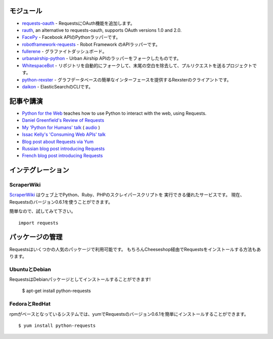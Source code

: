 .. Modules
   =======

モジュール
================

.. `requests-oauth <https://github.com/maraujop/requests-oauth>`_, adds OAuth support to Requests.
.. `rauth <https://github.com/litl/rauth>`_, an alternative to requests-oauth, supports OAuth versions 1.0 and 2.0.
.. `FacePy <https://github.com/jgorset/facepy>`_, a Python wrapper to the Facebook API.
.. `robotframework-requests <https://github.com/bulkan/robotframework-requests>`_, a Robot Framework API wrapper.
.. `fullerene <https://github.com/bitprophet/fullerene>`_, a Graphite Dashboard.
.. `urbanairship-python <https://github.com/benjaminws/urbanairship-python>`_, a fork of the Urban Airship API wrapper.
.. `WhitespaceBot <https://github.com/Gunio/WhitespaceBot/>`_, a project that automatically forks repos, strips trailing whitespace, and sends a pull request.
.. `python-rexster <https://github.com/CulturePlex/python-rexster>`_, Rexter client that provides a simple interface for graph databases.
.. `daikon <https://github.com/neogenix/daikon>`_, a CLI for ElasticSearch.

- `requests-oauth <https://github.com/maraujop/requests-oauth>`_ - RequestsにOAuth機能を追加します。
- `rauth <https://github.com/litl/rauth>`_, an alternative to requests-oauth, supports OAuth versions 1.0 and 2.0.
- `FacePy <https://github.com/jgorset/facepy>`_ - Facebook APIのPythonラッパーです。
- `robotframework-requests <https://github.com/bulkan/robotframework-requests>`_ - Robot Framework のAPIラッパーです。
- `fullerene <https://github.com/bitprophet/fullerene>`_ - グラファイトダッシュボード。
- `urbanairship-python <https://github.com/benjaminws/urbanairship-python>`_ - Urban Airship APIのラッパーをフォークしたものです。
- `WhitespaceBot <https://github.com/Gunio/WhitespaceBot/>`_ - リポジトリを自動的にフォークして、末尾の空白を除去して、プルリクエストを送るプロジェクトです。
- `python-rexster <https://github.com/CulturePlex/python-rexster>`_ - グラフデータベースの簡単なインターフェースを提供するRexsterのクライアントです。
- `daikon <https://github.com/neogenix/daikon>`_ - ElasticSearchのCLIです。

.. Articles & Talks
   ================

記事や講演
===================

- `Python for the Web <http://gun.io/blog/python-for-the-web/>`_ teaches how to use Python to interact with the web, using Requests.
- `Daniel Greenfield's Review of Requests <http://pydanny.blogspot.com/2011/05/python-http-requests-for-humans.html>`_
- `My 'Python for Humans' talk <http://python-for-humans.heroku.com>`_ ( `audio <http://codeconf.s3.amazonaws.com/2011/pycodeconf/talks/PyCodeConf2011%20-%20Kenneth%20Reitz.m4a>`_ )
- `Issac Kelly's 'Consuming Web APIs' talk <http://issackelly.github.com/Consuming-Web-APIs-with-Python-Talk/slides/slides.html>`_
- `Blog post about Requests via Yum <http://arunsag.wordpress.com/2011/08/17/new-package-python-requests-http-for-humans/>`_
- `Russian blog post introducing Requests <http://habrahabr.ru/blogs/python/126262/>`_
- `French blog post introducing Requests <http://www.nicosphere.net/requests-urllib2-de-python-simplifie-2432/>`_


.. Integrations
   ============

インテグレーション
=======================

ScraperWiki
------------

.. `ScraperWiki <https://scraperwiki.com/>`_ is an excellent service that allows
   you to run Python, Ruby, and PHP scraper scripts on the web. Now, Requests
   v0.6.1 is available to use in your scrapers!

`ScraperWiki <https://scraperwiki.com/>`_ はウェブ上でPython、Ruby、PHPのスクレイパースクリプトを
実行できる優れたサービスです。
現在、Requestsのバージョン0.6.1を使うことができます。

.. To give it a try, simply::

簡単なので、試してみて下さい。 ::

    import requests


.. Managed Packages
   ================

パッケージの管理
===================

.. Requests is available in a number of popular package formats. Of course,
   the ideal way to install Requests is via The Cheeseshop.

Requestsはいくつかの人気のパッケージで利用可能です。
もちろんCheeseshop経由でRequestsをインストールする方法もあります。

.. Ubuntu & Debian
   ---------------

UbuntuとDebian
------------------

.. Requests is available installed as a Debian package! Debian Etch Ubuntu, since Oneiric::

RequestsはDebianパッケージとしてインストールすることができます!


    $ apt-get install python-requests


.. Fedora and RedHat
   -----------------

FedoraとRedHat
--------------------

.. You can easily install Requests v0.6.1 with yum on rpm-based systems::

rpmがベースとなっているシステムでは、yumでRequestsのバージョン0.6.1を簡単にインストールすることができます。 ::

    $ yum install python-requests




